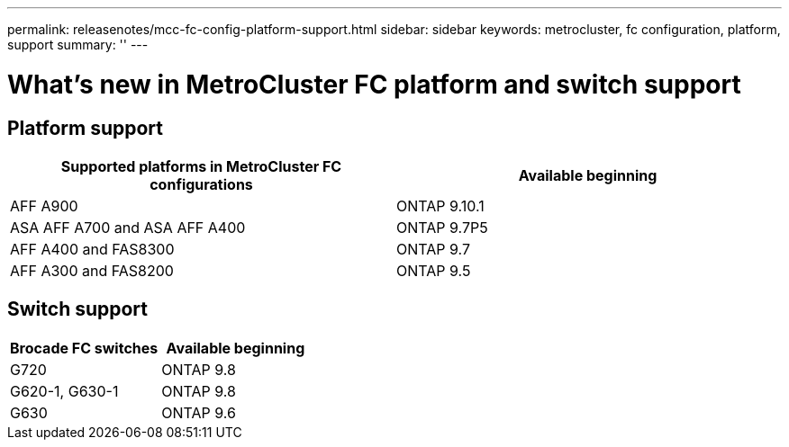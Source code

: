---
permalink: releasenotes/mcc-fc-config-platform-support.html
sidebar: sidebar
keywords: metrocluster, fc configuration, platform, support
summary: ''
---

= What's new in MetroCluster FC platform and switch support
:icons: font
:imagesdir: ./media/

[.lead]

== Platform support
[cols="2*",options="header"]
|===
| Supported platforms in MetroCluster FC configurations| Available beginning
a|
AFF A900
a|
ONTAP 9.10.1
a|
ASA AFF A700 and ASA AFF A400
a|
ONTAP 9.7P5
a|
AFF A400 and FAS8300
a|
ONTAP 9.7
a|
AFF A300 and FAS8200
a|
ONTAP 9.5
|===

== Switch support

[cols="2*",options="header"]
|===
| Brocade FC switches| Available beginning
a|
G720
a|
ONTAP 9.8
a|
G620-1, G630-1
a|
ONTAP 9.8
a|
G630
a|
ONTAP 9.6
|===